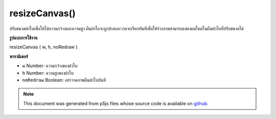 .. raw:: html

	<script src="https://sketch.netpie.io/widget/p5-widget.js"></script>

resizeCanvas()
==============

ปรับขนาดผ้าใบเพื่อให้ได้ความกว้างและความสูง ผืนผ้าใบจะถูกล้างและวาดจะเรียกทันทีเพื่อให้ร่างภาพสามารถแสดงผลใหม่ในผืนผ้าใบที่ปรับขนาดได้

.. Resizes the canvas to given width and height. The canvas will be cleared
.. and draw will be called immediately, allowing the sketch to re-render itself
.. in the resized canvas.
**รูปแบบการใช้งาน**

resizeCanvas ( w, h, noRedraw )

**พารามิเตอร์**

- ``w``  Number: ความกว้างของผ้าใบ

- ``h``  Number: ความสูงของผ้าใบ

- ``noRedraw``  Boolean: อย่าวาดภาพผืนผ้าใบทันที

.. ``w``  Number: width of the canvas
.. ``h``  Number: height of the canvas
.. ``noRedraw``  Boolean: don't redraw the canvas immediately

.. raw:: html

	<script type="text/p5" data-autoplay data-hide-sourcecode>
	function setup() {
	  createCanvas(windowWidth, windowHeight);
	}
	
	function draw() {
	 background(0, 100, 200);
	}
	
	function windowResized() {
	  resizeCanvas(windowWidth, windowHeight);
	}

	</script>

	<br><br>

.. note:: This document was generated from p5js files whose source code is available on `github <https://github.com/processing/p5.js>`_.
